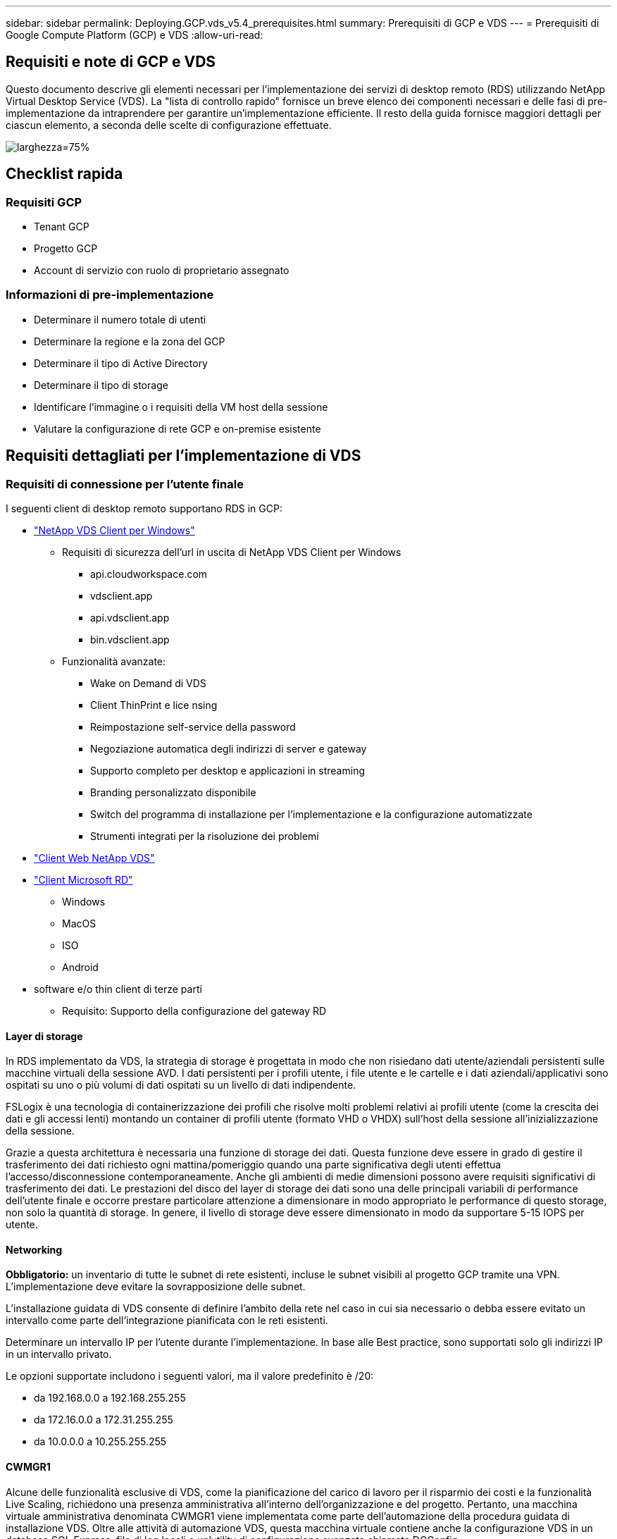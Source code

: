 ---
sidebar: sidebar 
permalink: Deploying.GCP.vds_v5.4_prerequisites.html 
summary: Prerequisiti di GCP e VDS 
---
= Prerequisiti di Google Compute Platform (GCP) e VDS
:allow-uri-read: 




== Requisiti e note di GCP e VDS

Questo documento descrive gli elementi necessari per l'implementazione dei servizi di desktop remoto (RDS) utilizzando NetApp Virtual Desktop Service (VDS). La "lista di controllo rapido" fornisce un breve elenco dei componenti necessari e delle fasi di pre-implementazione da intraprendere per garantire un'implementazione efficiente. Il resto della guida fornisce maggiori dettagli per ciascun elemento, a seconda delle scelte di configurazione effettuate.

image:ReferenceArchitectureGCPRDS.png["larghezza=75%"]



== Checklist rapida



=== Requisiti GCP

* Tenant GCP
* Progetto GCP
* Account di servizio con ruolo di proprietario assegnato




=== Informazioni di pre-implementazione

* Determinare il numero totale di utenti
* Determinare la regione e la zona del GCP
* Determinare il tipo di Active Directory
* Determinare il tipo di storage
* Identificare l'immagine o i requisiti della VM host della sessione
* Valutare la configurazione di rete GCP e on-premise esistente




== Requisiti dettagliati per l'implementazione di VDS



=== Requisiti di connessione per l'utente finale

.I seguenti client di desktop remoto supportano RDS in GCP:
* link:https://docs.netapp.com/us-en/virtual-desktop-service/Reference.end_user_access.html#overview["NetApp VDS Client per Windows"]
+
** Requisiti di sicurezza dell'url in uscita di NetApp VDS Client per Windows
+
*** api.cloudworkspace.com
*** vdsclient.app
*** api.vdsclient.app
*** bin.vdsclient.app


** Funzionalità avanzate:
+
*** Wake on Demand di VDS
*** Client ThinPrint e lice nsing
*** Reimpostazione self-service della password
*** Negoziazione automatica degli indirizzi di server e gateway
*** Supporto completo per desktop e applicazioni in streaming
*** Branding personalizzato disponibile
*** Switch del programma di installazione per l'implementazione e la configurazione automatizzate
*** Strumenti integrati per la risoluzione dei problemi




* link:https://login.cloudworkspace.com/["Client Web NetApp VDS"]
* link:https://docs.microsoft.com/en-us/windows-server/remote/remote-desktop-services/clients/remote-desktop-clients["Client Microsoft RD"]
+
** Windows
** MacOS
** ISO
** Android


* software e/o thin client di terze parti
+
** Requisito: Supporto della configurazione del gateway RD






==== Layer di storage

In RDS implementato da VDS, la strategia di storage è progettata in modo che non risiedano dati utente/aziendali persistenti sulle macchine virtuali della sessione AVD. I dati persistenti per i profili utente, i file utente e le cartelle e i dati aziendali/applicativi sono ospitati su uno o più volumi di dati ospitati su un livello di dati indipendente.

FSLogix è una tecnologia di containerizzazione dei profili che risolve molti problemi relativi ai profili utente (come la crescita dei dati e gli accessi lenti) montando un container di profili utente (formato VHD o VHDX) sull'host della sessione all'inizializzazione della sessione.

Grazie a questa architettura è necessaria una funzione di storage dei dati. Questa funzione deve essere in grado di gestire il trasferimento dei dati richiesto ogni mattina/pomeriggio quando una parte significativa degli utenti effettua l'accesso/disconnessione contemporaneamente. Anche gli ambienti di medie dimensioni possono avere requisiti significativi di trasferimento dei dati. Le prestazioni del disco del layer di storage dei dati sono una delle principali variabili di performance dell'utente finale e occorre prestare particolare attenzione a dimensionare in modo appropriato le performance di questo storage, non solo la quantità di storage. In genere, il livello di storage deve essere dimensionato in modo da supportare 5-15 IOPS per utente.



==== Networking

*Obbligatorio:* un inventario di tutte le subnet di rete esistenti, incluse le subnet visibili al progetto GCP tramite una VPN. L'implementazione deve evitare la sovrapposizione delle subnet.

L'installazione guidata di VDS consente di definire l'ambito della rete nel caso in cui sia necessario o debba essere evitato un intervallo come parte dell'integrazione pianificata con le reti esistenti.

Determinare un intervallo IP per l'utente durante l'implementazione. In base alle Best practice, sono supportati solo gli indirizzi IP in un intervallo privato.

.Le opzioni supportate includono i seguenti valori, ma il valore predefinito è /20:
* da 192.168.0.0 a 192.168.255.255
* da 172.16.0.0 a 172.31.255.255
* da 10.0.0.0 a 10.255.255.255




==== CWMGR1

Alcune delle funzionalità esclusive di VDS, come la pianificazione del carico di lavoro per il risparmio dei costi e la funzionalità Live Scaling, richiedono una presenza amministrativa all'interno dell'organizzazione e del progetto. Pertanto, una macchina virtuale amministrativa denominata CWMGR1 viene implementata come parte dell'automazione della procedura guidata di installazione VDS. Oltre alle attività di automazione VDS, questa macchina virtuale contiene anche la configurazione VDS in un database SQL Express, file di log locali e un'utility di configurazione avanzata chiamata DCConfig.

.A seconda delle selezioni effettuate nell'installazione guidata VDS, questa macchina virtuale può essere utilizzata per ospitare funzionalità aggiuntive, tra cui:
* Un gateway RDS
* Un gateway HTML 5
* Un server di licenza RDS
* Un controller di dominio




=== Albero decisionale nella procedura guidata di implementazione

Nell'ambito dell'implementazione iniziale, viene fornita una serie di domande per personalizzare le impostazioni del nuovo ambiente. Di seguito è riportata una descrizione delle principali decisioni da prendere.



==== Regione GCP

Decidere quale regione o quali regioni GCP ospiteranno le macchine virtuali VDS. Si noti che la regione deve essere selezionata in base alla vicinanza agli utenti finali e ai servizi disponibili.



==== Storage dei dati

Decidere dove collocare i dati per i profili utente, i singoli file e le condivisioni aziendali. Le scelte includono:

* Cloud Volumes Service per GCP
* File server tradizionale




== Requisiti di implementazione di NetApp VDS per i componenti esistenti



=== Implementazione di NetApp VDS con i controller di dominio Active Directory esistenti

Questo tipo di configurazione estende un dominio Active Directory esistente per supportare l'istanza RDS. In questo caso, VDS implementa un set limitato di componenti nel dominio per supportare attività di provisioning e gestione automatizzate per i componenti RDS.

.Questa configurazione richiede:
* Un controller di dominio Active Directory esistente a cui possono accedere le macchine virtuali sulla rete VPC GCP, in genere tramite VPN o un controller di dominio creato in GCP.
* Aggiunta di componenti VDS e autorizzazioni necessarie per la gestione VDS degli host RDS e dei volumi di dati quando vengono Uniti al dominio. Il processo di implementazione richiede che un utente di dominio con privilegi di dominio esegua lo script che creerà gli elementi necessari.
* Si noti che l'implementazione VDS crea una rete VPC per impostazione predefinita per le VM create da VDS. È possibile eseguire il peering della rete VPC con le reti VPC esistenti oppure spostare la macchina virtuale CWMGR1 in una rete VPC esistente con le subnet richieste predefinite.




==== Tool per la preparazione delle credenziali e dei domini

Gli amministratori devono fornire una credenziale Domain Administrator a un certo punto del processo di implementazione. È possibile creare, utilizzare ed eliminare una credenziale temporanea di Domain Administrator in un secondo momento (una volta completato il processo di implementazione). In alternativa, i clienti che necessitano di assistenza per la creazione dei prerequisiti possono sfruttare il Domain Preparation Tool.



=== Implementazione di NetApp VDS con file system esistente

VDS crea condivisioni Windows che consentono di accedere al profilo utente, alle cartelle personali e ai dati aziendali dagli host di sessione RDS. VDS implementerà il file server per impostazione predefinita, ma se si dispone di un componente di file storage esistente, VDS può puntare le condivisioni a tale componente una volta completata l'implementazione di VDS.

.I requisiti per l'utilizzo e il componente di storage esistente:
* Il componente deve supportare SMB v3
* Il componente deve essere Unito allo stesso dominio Active Directory degli host di sessione RDS
* Il componente deve essere in grado di esporre un percorso UNC per l'utilizzo nella configurazione VDS: È possibile utilizzare un percorso per tutte e tre le condivisioni oppure specificare percorsi separati per ciascuna. Tenere presente che VDS imposterà le autorizzazioni a livello di utente per queste condivisioni, assicurandosi che siano state concesse le autorizzazioni appropriate ai VDS Automation Services.




== APPENDICE A: URL del piano di controllo VDS e indirizzi IP

I componenti VDS del progetto GCP comunicano con i componenti del piano di controllo globale VDS ospitati in Azure, tra cui l'applicazione Web VDS e gli endpoint API VDS. Per l'accesso, è necessario mettere in sicurezza i seguenti indirizzi URI di base per l'accesso bidirezionale sulla porta 443:

link:api.cloudworkspace.com[""]
link:autoprodb.database.windows.net[""]
link:vdctoolsapi.trafficmanager.net[""]
link:cjbootstrap3.cjautomate.net[""]

Se il dispositivo di controllo degli accessi può elencare solo in base all'indirizzo IP, è necessario che il seguente elenco di indirizzi IP sia protetto. Si noti che VDS utilizza un bilanciamento del carico con indirizzi IP pubblici ridondanti, pertanto questo elenco potrebbe cambiare nel tempo:

13.67.190.243 13.67.215.62 13.89.50.122 13.67.227.115 13.67.227.230 13.67.227.227 23.99.136.91 40.122.119.157 40.78.132.166 40.78.129.17 40.122.52.167 40.70.147.2 40.86.99.202 13.68.19.178 13.68.114.184 137.116.69.208 13.68.18.80 13.68.114.115 13.68.114.136 40.70.63.81 52.171.218.239 52.171.223.92 52.171.217.31 52.171.216.93 52.171.220.134 92.242.140.21



=== Fattori di performance ottimali

Per ottenere prestazioni ottimali, assicurarsi che la rete soddisfi i seguenti requisiti:

* La latenza di andata e ritorno (RTT) dalla rete del client alla regione GCP in cui sono stati implementati gli host di sessione deve essere inferiore a 150 ms.
* Il traffico di rete può fluire al di fuori dei confini del paese/regione quando le macchine virtuali che ospitano desktop e applicazioni si connettono al servizio di gestione.
* Per ottimizzare le performance di rete, si consiglia di allocare le VM dell'host di sessione nella stessa regione del servizio di gestione.




=== Immagini del sistema operativo delle macchine virtuali supportate

Gli hsot di sessione RDS, implementati da VDS, supportano le seguenti immagini del sistema operativo x64:

* Windows Server 2019
* Windows Server 2016
* Windows Server 2012 R2

